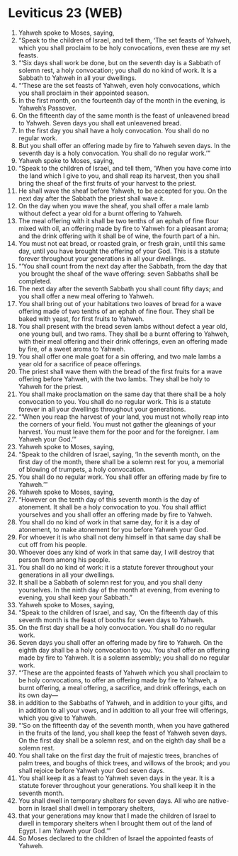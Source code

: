 * Leviticus 23 (WEB)
:PROPERTIES:
:ID: WEB/03-LEV23
:END:

1. Yahweh spoke to Moses, saying,
2. “Speak to the children of Israel, and tell them, ‘The set feasts of Yahweh, which you shall proclaim to be holy convocations, even these are my set feasts.
3. “‘Six days shall work be done, but on the seventh day is a Sabbath of solemn rest, a holy convocation; you shall do no kind of work. It is a Sabbath to Yahweh in all your dwellings.
4. “‘These are the set feasts of Yahweh, even holy convocations, which you shall proclaim in their appointed season.
5. In the first month, on the fourteenth day of the month in the evening, is Yahweh’s Passover.
6. On the fifteenth day of the same month is the feast of unleavened bread to Yahweh. Seven days you shall eat unleavened bread.
7. In the first day you shall have a holy convocation. You shall do no regular work.
8. But you shall offer an offering made by fire to Yahweh seven days. In the seventh day is a holy convocation. You shall do no regular work.’”
9. Yahweh spoke to Moses, saying,
10. “Speak to the children of Israel, and tell them, ‘When you have come into the land which I give to you, and shall reap its harvest, then you shall bring the sheaf of the first fruits of your harvest to the priest.
11. He shall wave the sheaf before Yahweh, to be accepted for you. On the next day after the Sabbath the priest shall wave it.
12. On the day when you wave the sheaf, you shall offer a male lamb without defect a year old for a burnt offering to Yahweh.
13. The meal offering with it shall be two tenths of an ephah of fine flour mixed with oil, an offering made by fire to Yahweh for a pleasant aroma; and the drink offering with it shall be of wine, the fourth part of a hin.
14. You must not eat bread, or roasted grain, or fresh grain, until this same day, until you have brought the offering of your God. This is a statute forever throughout your generations in all your dwellings.
15. “‘You shall count from the next day after the Sabbath, from the day that you brought the sheaf of the wave offering: seven Sabbaths shall be completed.
16. The next day after the seventh Sabbath you shall count fifty days; and you shall offer a new meal offering to Yahweh.
17. You shall bring out of your habitations two loaves of bread for a wave offering made of two tenths of an ephah of fine flour. They shall be baked with yeast, for first fruits to Yahweh.
18. You shall present with the bread seven lambs without defect a year old, one young bull, and two rams. They shall be a burnt offering to Yahweh, with their meal offering and their drink offerings, even an offering made by fire, of a sweet aroma to Yahweh.
19. You shall offer one male goat for a sin offering, and two male lambs a year old for a sacrifice of peace offerings.
20. The priest shall wave them with the bread of the first fruits for a wave offering before Yahweh, with the two lambs. They shall be holy to Yahweh for the priest.
21. You shall make proclamation on the same day that there shall be a holy convocation to you. You shall do no regular work. This is a statute forever in all your dwellings throughout your generations.
22. “‘When you reap the harvest of your land, you must not wholly reap into the corners of your field. You must not gather the gleanings of your harvest. You must leave them for the poor and for the foreigner. I am Yahweh your God.’”
23. Yahweh spoke to Moses, saying,
24. “Speak to the children of Israel, saying, ‘In the seventh month, on the first day of the month, there shall be a solemn rest for you, a memorial of blowing of trumpets, a holy convocation.
25. You shall do no regular work. You shall offer an offering made by fire to Yahweh.’”
26. Yahweh spoke to Moses, saying,
27. “However on the tenth day of this seventh month is the day of atonement. It shall be a holy convocation to you. You shall afflict yourselves and you shall offer an offering made by fire to Yahweh.
28. You shall do no kind of work in that same day, for it is a day of atonement, to make atonement for you before Yahweh your God.
29. For whoever it is who shall not deny himself in that same day shall be cut off from his people.
30. Whoever does any kind of work in that same day, I will destroy that person from among his people.
31. You shall do no kind of work: it is a statute forever throughout your generations in all your dwellings.
32. It shall be a Sabbath of solemn rest for you, and you shall deny yourselves. In the ninth day of the month at evening, from evening to evening, you shall keep your Sabbath.”
33. Yahweh spoke to Moses, saying,
34. “Speak to the children of Israel, and say, ‘On the fifteenth day of this seventh month is the feast of booths for seven days to Yahweh.
35. On the first day shall be a holy convocation. You shall do no regular work.
36. Seven days you shall offer an offering made by fire to Yahweh. On the eighth day shall be a holy convocation to you. You shall offer an offering made by fire to Yahweh. It is a solemn assembly; you shall do no regular work.
37. “‘These are the appointed feasts of Yahweh which you shall proclaim to be holy convocations, to offer an offering made by fire to Yahweh, a burnt offering, a meal offering, a sacrifice, and drink offerings, each on its own day—
38. in addition to the Sabbaths of Yahweh, and in addition to your gifts, and in addition to all your vows, and in addition to all your free will offerings, which you give to Yahweh.
39. “‘So on the fifteenth day of the seventh month, when you have gathered in the fruits of the land, you shall keep the feast of Yahweh seven days. On the first day shall be a solemn rest, and on the eighth day shall be a solemn rest.
40. You shall take on the first day the fruit of majestic trees, branches of palm trees, and boughs of thick trees, and willows of the brook; and you shall rejoice before Yahweh your God seven days.
41. You shall keep it as a feast to Yahweh seven days in the year. It is a statute forever throughout your generations. You shall keep it in the seventh month.
42. You shall dwell in temporary shelters for seven days. All who are native-born in Israel shall dwell in temporary shelters,
43. that your generations may know that I made the children of Israel to dwell in temporary shelters when I brought them out of the land of Egypt. I am Yahweh your God.’”
44. So Moses declared to the children of Israel the appointed feasts of Yahweh.
